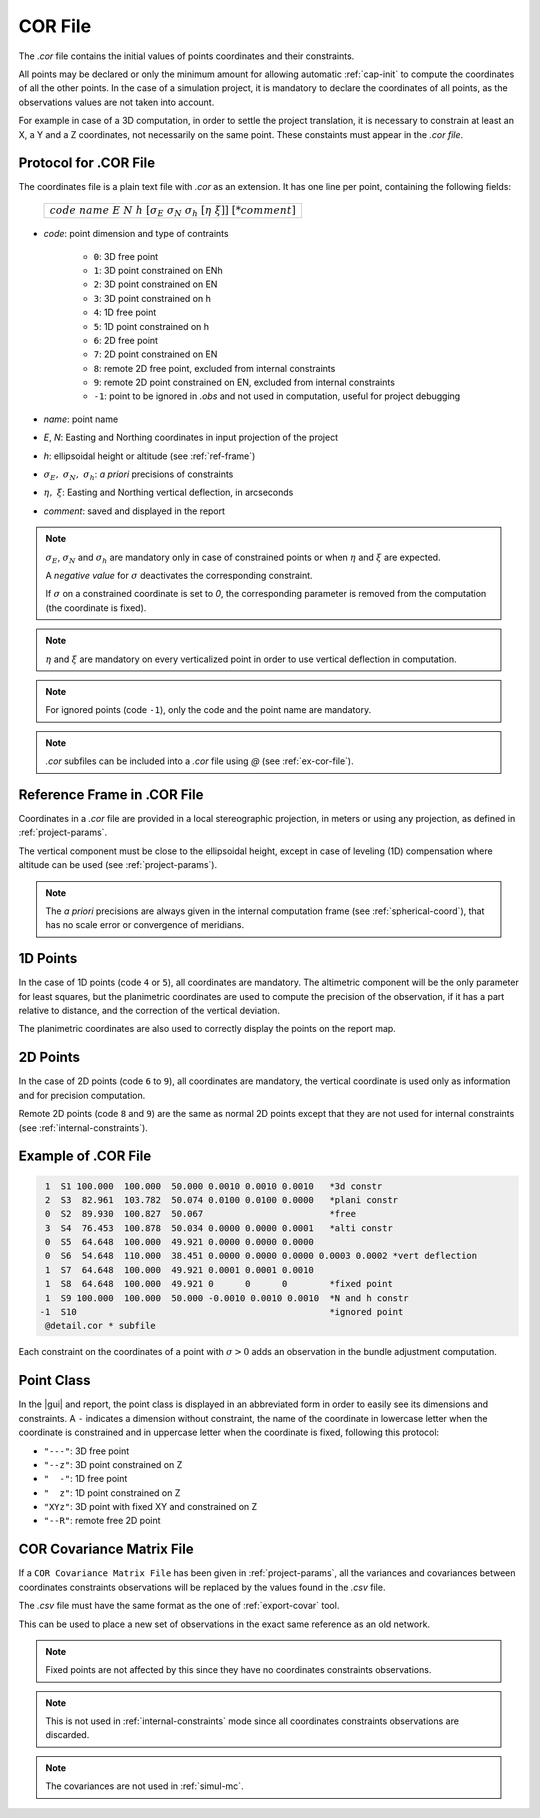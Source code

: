 .. _corfiles:

=========
COR File
=========

The *.cor* file contains the initial values of points coordinates and their constraints.

All points may be declared or only the minimum amount for allowing automatic :ref:`cap-init` to compute the coordinates of all the other points.
In the case of a simulation project, it is mandatory to declare the coordinates of all points, as the observations values are not taken into account.

For example in case of a 3D computation, in order to settle the project translation, it is necessary to constrain at least an X, a Y and a Z coordinates, not necessarily on the same point. These constaints must appear in the *.cor file*.

.. _cor-protocol:

Protocol for .COR File
-----------------------

The coordinates file is a plain text file with *.cor* as an extension. It has one line per point, containing the following fields:

    +------------------------------------------------------------------------------------+
    |:math:`code\ name\ E\ N\ h\ [\sigma_E\ \sigma_N\ \sigma_h\ [\eta\ \xi]]\ [*comment]`|
    +------------------------------------------------------------------------------------+

- *code*: point dimension and type of contraints

   - ``0``: 3D free point

   - ``1``: 3D point constrained on ENh

   - ``2``: 3D point constrained on EN

   - ``3``: 3D point constrained on h

   - ``4``: 1D free point

   - ``5``: 1D point constrained on h

   - ``6``: 2D free point

   - ``7``: 2D point constrained on EN

   - ``8``: remote 2D free point, excluded from internal constraints

   - ``9``: remote 2D point constrained on EN, excluded from internal constraints

   - ``-1``: point to be ignored in *.obs* and not used in computation, useful for project debugging

- *name*: point name

- *E*, *N*: Easting and Northing coordinates in input projection of the project

- *h*: ellipsoidal height or altitude (see :ref:`ref-frame`)

- :math:`\sigma_E,\ \sigma_N,\ \sigma_h`: *a priori* precisions of constraints

- :math:`\eta,\ \xi`: Easting and Northing vertical deflection, in arcseconds

- *comment*: saved and displayed in the report

.. note::
    :math:`\sigma_E`, :math:`\sigma_N` and :math:`\sigma_h` are mandatory only in case of constrained points or when :math:`\eta` and :math:`\xi` are expected.

    A *negative value* for :math:`\sigma` deactivates the corresponding constraint.

    If :math:`\sigma` on a constrained coordinate is set to *0*, the corresponding parameter is removed from the computation (the coordinate is fixed).

.. note::
    :math:`\eta` and :math:`\xi` are mandatory on every verticalized point in order to use vertical deflection in computation.

.. note::
    For ignored points (code ``-1``), only the code and the point name are mandatory.

.. note::
    *.cor* subfiles can be included into a *.cor* file using *@* (see :ref:`ex-cor-file`).


.. _ref-frame:

Reference Frame in .COR File
-----------------------------

Coordinates in a *.cor* file are provided in a local stereographic projection, in meters or using any projection, as defined in :ref:`project-params`.

The vertical component must be close to the ellipsoidal height, except in case of leveling (1D) compensation where altitude can be used (see :ref:`project-params`).


.. note::
    The *a priori* precisions are always given in the internal computation frame (see :ref:`spherical-coord`), that has no scale error or convergence of meridians.


.. _1D-points:

1D Points
---------

In the case of 1D points (code ``4`` or ``5``), all coordinates are mandatory.
The altimetric component will be the only parameter for least squares, but the planimetric coordinates are used to compute the precision of the observation, if it has a part relative to distance, and the correction of the vertical deviation.

The planimetric coordinates are also used to correctly display the points on the report map.


.. _2D-points:

2D Points
---------

In the case of 2D points  (code ``6`` to ``9``), all coordinates are mandatory, the vertical coordinate is used only as information and for precision computation.

Remote 2D points (code ``8`` and ``9``) are the same as normal 2D points except that
they are not used for internal constraints (see :ref:`internal-constraints`).

.. _ex-cor-file:

Example of .COR File
--------------------

.. code-block:: none

    1  S1 100.000  100.000  50.000 0.0010 0.0010 0.0010   *3d constr
    2  S3  82.961  103.782  50.074 0.0100 0.0100 0.0000   *plani constr
    0  S2  89.930  100.827  50.067                        *free
    3  S4  76.453  100.878  50.034 0.0000 0.0000 0.0001   *alti constr
    0  S5  64.648  100.000  49.921 0.0000 0.0000 0.0000 
    0  S6  54.648  110.000  38.451 0.0000 0.0000 0.0000 0.0003 0.0002 *vert deflection
    1  S7  64.648  100.000  49.921 0.0001 0.0001 0.0010 
    1  S8  64.648  100.000  49.921 0      0      0        *fixed point 
    1  S9 100.000  100.000  50.000 -0.0010 0.0010 0.0010  *N and h constr
   -1  S10                                                *ignored point
    @detail.cor * subfile

Each constraint on the coordinates of a point with :math:`\sigma>0` adds an observation in the bundle adjustment computation. 

.. _point-class:

Point Class
-----------------------

In the |gui| and report, the point class is displayed in an abbreviated form in order to easily see its dimensions and constraints. A ``-`` indicates a dimension without constraint, the name of the coordinate in lowercase letter when the coordinate is constrained and in uppercase letter when the coordinate is fixed, following this protocol:

- ``"---"``: 3D free point

- ``"--z"``: 3D point constrained on Z

- ``"  -"``: 1D free point

- ``"  z"``: 1D point constrained on Z

- ``"XYz"``: 3D point with fixed XY and constrained on Z

- ``"--R"``: remote free 2D point


.. _corcov:

COR Covariance Matrix File
--------------------------

If a ``COR Covariance Matrix File`` has been given in :ref:`project-params`, all the variances and covariances between coordinates constraints observations will be replaced by the values found in the *.csv* file.

The *.csv* file must have the same format as the one of :ref:`export-covar` tool.

This can be used to place a new set of observations in the exact same reference as an old network.

.. note::
    Fixed points are not affected by this since they have no coordinates constraints observations.

.. note::
    This is not used in :ref:`internal-constraints` mode since all coordinates constraints observations are discarded.

.. note::
    The covariances are not used in :ref:`simul-mc`.

